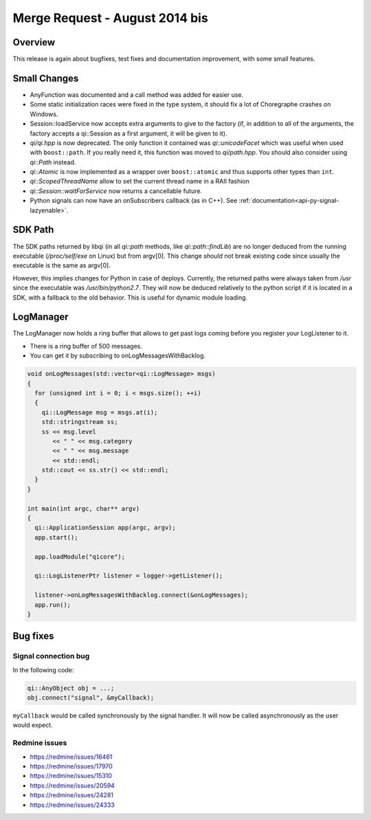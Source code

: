 .. _mr-20140819:
.. cpp:namespace:: qi
.. cpp:auto_template:: True
.. default-role:: cpp:guess

Merge Request - August 2014 bis
===============================

Overview
********

This release is again about bugfixes, test fixes and documentation improvement,
with some small features.

Small Changes
*************

- AnyFunction was documented and a call method was added for easier use.
- Some static initialization races were fixed in the type system, it should fix
  a lot of Choregraphe crashes on Windows.
- Session::loadService now accepts extra arguments to give to the factory (if,
  in addition to all of the arguments, the factory accepts a qi::Session as a
  first argument, it will be given to it).
- *qi/qi.hpp* is now deprecated. The only function it contained was
  `qi::unicodeFacet` which was useful when used with ``boost::path``. If you
  really need it, this function was moved to *qi/path.hpp*. You should also
  consider using `qi::Path` instead.
- `qi::Atomic` is now implemented as a wrapper over ``boost::atomic`` and thus
  supports other types than ``int``.
- `qi::ScopedThreadName` allow to set the current thread name in a RAII fashion
- `qi::Session::waitForService` now returns a cancellable future.
- Python signals can now have an onSubscribers callback (as in C++). See
  :ref:`documentation<api-py-signal-lazyenable>`.

SDK Path
********

The SDK paths returned by libqi (in all `qi::path` methods, like
`qi::path::findLib`) are no longer deduced from the running executable
(*/proc/self/exe* on Linux) but from
argv[0]. This change *should* not break existing code since usually the
executable is the same as argv[0].

However, this implies changes for Python in case of deploys. Currently, the
returned paths were always taken from */usr* since the executable was
*/usr/bin/python2.7*. They will now be deduced relatively to the python script
if it is located in a SDK, with a fallback to the old behavior.  This is useful
for dynamic module loading.

LogManager
**********

The LogManager now holds a ring buffer that allows to get past logs coming
before you register your LogListener to it.

- There is a ring buffer of 500 messages.
- You can get it by subscribing to onLogMessagesWithBacklog.

.. code-block:: cpp

  void onLogMessages(std::vector<qi::LogMessage> msgs)
  {
    for (unsigned int i = 0; i < msgs.size(); ++i)
    {
      qi::LogMessage msg = msgs.at(i);
      std::stringstream ss;
      ss << msg.level
         << " " << msg.category
         << " " << msg.message
         << std::endl;
      std::cout << ss.str() << std::endl;
    }
  }

  int main(int argc, char** argv)
  {
    qi::ApplicationSession app(argc, argv);
    app.start();

    app.loadModule("qicore");

    qi::LogListenerPtr listener = logger->getListener();

    listener->onLogMessagesWithBacklog.connect(&onLogMessages);
    app.run();
  }

Bug fixes
*********

Signal connection bug
---------------------

In the following code:

.. code-block:: cpp

  qi::AnyObject obj = ...;
  obj.connect("signal", &myCallback);

``myCallback`` would be called synchronously by the signal handler. It will now
be called asynchronously as the user would expect.

Redmine issues
--------------

- https://redmine/issues/16461
- https://redmine/issues/17970
- https://redmine/issues/15310
- https://redmine/issues/20594
- https://redmine/issues/24281
- https://redmine/issues/24333
